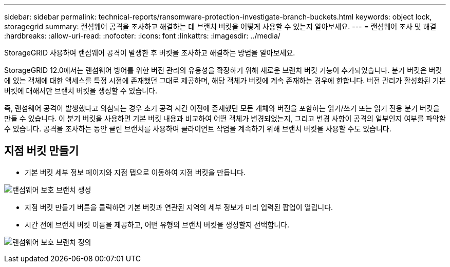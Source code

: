 ---
sidebar: sidebar 
permalink: technical-reports/ransomware-protection-investigate-branch-buckets.html 
keywords: object lock, storagegrid 
summary: 랜섬웨어 공격을 조사하고 해결하는 데 브랜치 버킷을 어떻게 사용할 수 있는지 알아보세요. 
---
= 랜섬웨어 조사 및 해결
:hardbreaks:
:allow-uri-read: 
:nofooter: 
:icons: font
:linkattrs: 
:imagesdir: ../media/


[role="lead"]
StorageGRID 사용하여 랜섬웨어 공격이 발생한 후 버킷을 조사하고 해결하는 방법을 알아보세요.

StorageGRID 12.0에서는 랜섬웨어 방어를 위한 버전 관리의 유용성을 확장하기 위해 새로운 브랜치 버킷 기능이 추가되었습니다.  분기 버킷은 버킷에 있는 객체에 대한 액세스를 특정 시점에 존재했던 그대로 제공하며, 해당 객체가 버킷에 계속 존재하는 경우에 한합니다.  버전 관리가 활성화된 기본 버킷에 대해서만 브랜치 버킷을 생성할 수 있습니다.

즉, 랜섬웨어 공격이 발생했다고 의심되는 경우 초기 공격 시간 이전에 존재했던 모든 개체와 버전을 포함하는 읽기/쓰기 또는 읽기 전용 분기 버킷을 만들 수 있습니다.  이 분기 버킷을 사용하면 기본 버킷 내용과 비교하여 어떤 객체가 변경되었는지, 그리고 변경 사항이 공격의 일부인지 여부를 파악할 수 있습니다.  공격을 조사하는 동안 클린 브랜치를 사용하여 클라이언트 작업을 계속하기 위해 브랜치 버킷을 사용할 수도 있습니다.



== 지점 버킷 만들기

* 기본 버킷 세부 정보 페이지와 지점 탭으로 이동하여 지점 버킷을 만듭니다.


image:ransomware/ransomware-protection-branch-create.png["랜섬웨어 보호 브랜치 생성"]

* 지점 버킷 만들기 버튼을 클릭하면 기본 버킷과 연관된 지역의 세부 정보가 미리 입력된 팝업이 열립니다.
* 시간 전에 브랜치 버킷 이름을 제공하고, 어떤 유형의 브랜치 버킷을 생성할지 선택합니다.


image:ransomware/ransomware-protection-branch-define.png["랜섬웨어 보호 브랜치 정의"]
